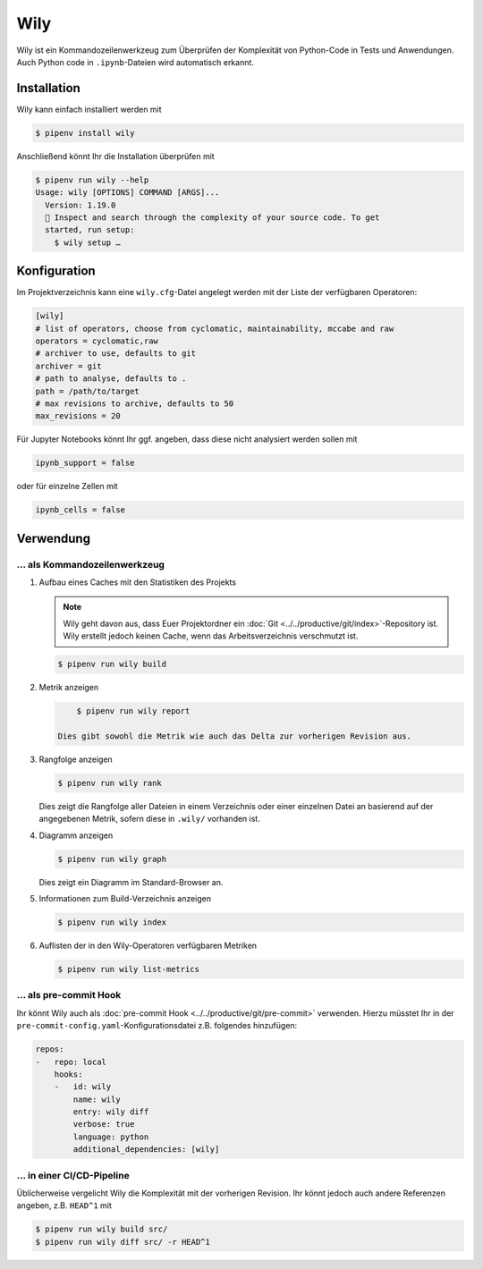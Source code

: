Wily
====

Wily ist ein Kommandozeilenwerkzeug zum Überprüfen der Komplexität von
Python-Code in Tests und Anwendungen. Auch Python code in ``.ipynb``-Dateien
wird automatisch erkannt.

.. seealso::

   * `Docs <https://wily.readthedocs.io/en/latest/>`_
   * `GitHub <https://github.com/tonybaloney/wily>`_
   * `PyPI <https://pypi.org/project/wily/>`_

Installation
------------

Wily kann einfach installiert werden mit

.. code-block:: console

    $ pipenv install wily

Anschließend könnt Ihr die Installation überprüfen mit

.. code-block:: console

    $ pipenv run wily --help
    Usage: wily [OPTIONS] COMMAND [ARGS]...
      Version: 1.19.0
      🦊 Inspect and search through the complexity of your source code. To get
      started, run setup:
        $ wily setup …

Konfiguration
-------------

Im Projektverzeichnis kann eine ``wily.cfg``-Datei angelegt werden mit der Liste
der verfügbaren Operatoren:

.. code-block:: ini

    [wily]
    # list of operators, choose from cyclomatic, maintainability, mccabe and raw
    operators = cyclomatic,raw
    # archiver to use, defaults to git
    archiver = git
    # path to analyse, defaults to .
    path = /path/to/target
    # max revisions to archive, defaults to 50
    max_revisions = 20

Für Jupyter Notebooks könnt Ihr ggf. angeben, dass diese nicht analysiert werden
sollen mit

.. code-block:: python

    ipynb_support = false

oder für einzelne Zellen mit

.. code-block:: python

    ipynb_cells = false

Verwendung
----------

… als Kommandozeilenwerkzeug
~~~~~~~~~~~~~~~~~~~~~~~~~~~~

#. Aufbau eines Caches mit den Statistiken des Projekts

   .. note::
      Wily geht davon aus, dass Euer Projektordner ein :doc:`Git
      <../../productive/git/index>`-Repository ist. Wily erstellt jedoch keinen
      Cache, wenn das Arbeitsverzeichnis verschmutzt ist.

   .. code-block:: console

        $ pipenv run wily build

#. Metrik anzeigen

   .. code-block:: console

        $ pipenv run wily report

    Dies gibt sowohl die Metrik wie auch das Delta zur vorherigen Revision aus.

#. Rangfolge anzeigen

   .. code-block:: console

        $ pipenv run wily rank

   Dies zeigt die Rangfolge aller Dateien in einem Verzeichnis oder einer
   einzelnen Datei an basierend auf der angegebenen Metrik, sofern diese in
   ``.wily/`` vorhanden ist.

#. Diagramm anzeigen

   .. code-block:: console

        $ pipenv run wily graph

   Dies zeigt ein Diagramm im Standard-Browser an.

#. Informationen zum Build-Verzeichnis anzeigen

   .. code-block:: console

        $ pipenv run wily index

#. Auflisten der in den Wily-Operatoren verfügbaren Metriken

   .. code-block:: console

        $ pipenv run wily list-metrics

… als pre-commit Hook
~~~~~~~~~~~~~~~~~~~~~

Ihr könnt Wily auch als :doc:`pre-commit Hook
<../../productive/git/pre-commit>` verwenden. Hierzu müsstet Ihr in der
``pre-commit-config.yaml``-Konfigurationsdatei z.B. folgendes hinzufügen:

.. code-block:: yaml

    repos:
    -   repo: local
        hooks:
        -   id: wily
            name: wily
            entry: wily diff
            verbose: true
            language: python
            additional_dependencies: [wily]

… in einer CI/CD-Pipeline
~~~~~~~~~~~~~~~~~~~~~~~~~

Üblicherweise vergelicht Wily die Komplexität mit der vorherigen Revision. Ihr
könnt jedoch auch andere Referenzen angeben, z.B. ``HEAD^1`` mit

.. code-block:: console

    $ pipenv run wily build src/
    $ pipenv run wily diff src/ -r HEAD^1
